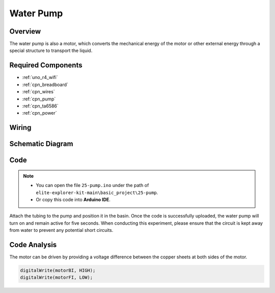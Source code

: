 .. _basic_pump:

Water Pump
==========================

Overview
---------------

The water pump is also a motor, which converts the mechanical energy of the motor or other external energy through a special structure to transport the liquid.



Required Components
-------------------------

* :ref:`uno_r4_wifi`
* :ref:`cpn_breadboard`
* :ref:`cpn_wires`
* :ref:`cpn_pump`
* :ref:`cpn_ta6586`
* :ref:`cpn_power`


Wiring
----------------------

.. image:: img/25-pump_bb.png
    :align: center
    :width: 80%

.. raw:: html
  
  <br/> 


Schematic Diagram
-----------------------

.. image:: img/25_pump_schematic.png


Code
---------------

.. note::

   * You can open the file ``25-pump.ino`` under the path of ``elite-explorer-kit-main\basic_project\25-pump``. 
   * Or copy this code into **Arduino IDE**.

.. raw:: html
    
    <iframe src=https://create.arduino.cc/editor/sunfounder01/8a530528-aa58-4306-acc9-01632ae5e99a/preview?embed style="height:510px;width:100%;margin:10px 0" frameborder=0></iframe>
    
Attach the tubing to the pump and position it in the basin. Once the code is successfully uploaded, the water pump will turn on and remain active for five seconds.
When conducting this experiment, please ensure that the circuit is kept away from water to prevent any potential short circuits.


Code Analysis
--------------------------

The motor can be driven by providing a voltage difference between the copper sheets at both sides of the motor. 

.. code-block:: arduino
    
   digitalWrite(motorBI, HIGH);
   digitalWrite(motorFI, LOW);
